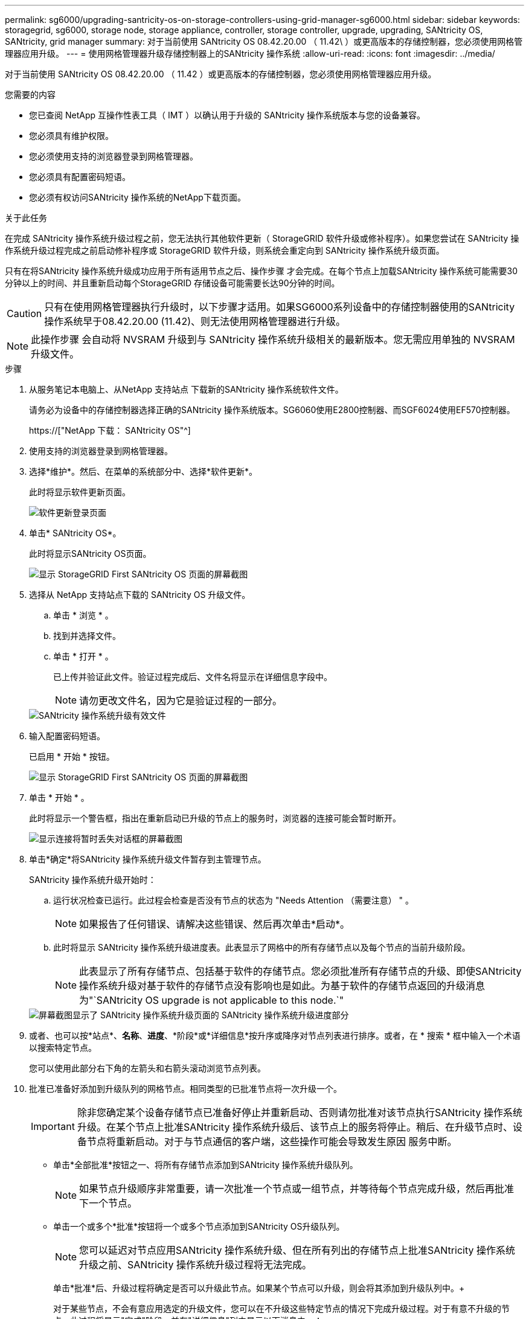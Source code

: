 ---
permalink: sg6000/upgrading-santricity-os-on-storage-controllers-using-grid-manager-sg6000.html 
sidebar: sidebar 
keywords: storagegrid, sg6000, storage node, storage appliance, controller, storage controller, upgrade, upgrading, SANtricity OS, SANtricity, grid manager 
summary: 对于当前使用 SANtricity OS 08.42.20.00 （ 11.42\ ）或更高版本的存储控制器，您必须使用网格管理器应用升级。 
---
= 使用网格管理器升级存储控制器上的SANtricity 操作系统
:allow-uri-read: 
:icons: font
:imagesdir: ../media/


[role="lead"]
对于当前使用 SANtricity OS 08.42.20.00 （ 11.42 ）或更高版本的存储控制器，您必须使用网格管理器应用升级。

.您需要的内容
* 您已查阅 NetApp 互操作性表工具（ IMT ）以确认用于升级的 SANtricity 操作系统版本与您的设备兼容。
* 您必须具有维护权限。
* 您必须使用支持的浏览器登录到网格管理器。
* 您必须具有配置密码短语。
* 您必须有权访问SANtricity 操作系统的NetApp下载页面。


.关于此任务
在完成 SANtricity 操作系统升级过程之前，您无法执行其他软件更新（ StorageGRID 软件升级或修补程序）。如果您尝试在 SANtricity 操作系统升级过程完成之前启动修补程序或 StorageGRID 软件升级，则系统会重定向到 SANtricity 操作系统升级页面。

只有在将SANtricity 操作系统升级成功应用于所有适用节点之后、操作步骤 才会完成。在每个节点上加载SANtricity 操作系统可能需要30分钟以上的时间、并且重新启动每个StorageGRID 存储设备可能需要长达90分钟的时间。


CAUTION: 只有在使用网格管理器执行升级时，以下步骤才适用。如果SG6000系列设备中的存储控制器使用的SANtricity 操作系统早于08.42.20.00 (11.42)、则无法使用网格管理器进行升级。


NOTE: 此操作步骤 会自动将 NVSRAM 升级到与 SANtricity 操作系统升级相关的最新版本。您无需应用单独的 NVSRAM 升级文件。

.步骤
. 从服务笔记本电脑上、从NetApp 支持站点 下载新的SANtricity 操作系统软件文件。
+
请务必为设备中的存储控制器选择正确的SANtricity 操作系统版本。SG6060使用E2800控制器、而SGF6024使用EF570控制器。

+
https://["NetApp 下载： SANtricity OS"^]

. 使用支持的浏览器登录到网格管理器。
. 选择*维护*。然后、在菜单的系统部分中、选择*软件更新*。
+
此时将显示软件更新页面。

+
image::../media/software_update_landing.png[软件更新登录页面]

. 单击* SANtricity OS*。
+
此时将显示SANtricity OS页面。

+
image::../media/santricity_os_upgrade_first.png[显示 StorageGRID First SANtricity OS 页面的屏幕截图]

. 选择从 NetApp 支持站点下载的 SANtricity OS 升级文件。
+
.. 单击 * 浏览 * 。
.. 找到并选择文件。
.. 单击 * 打开 * 。
+
已上传并验证此文件。验证过程完成后、文件名将显示在详细信息字段中。

+

NOTE: 请勿更改文件名，因为它是验证过程的一部分。

+
image::../media/santricity_upgrade_os_file_validated.png[SANtricity 操作系统升级有效文件]



. 输入配置密码短语。
+
已启用 * 开始 * 按钮。

+
image::../media/santricity_start_button.png[显示 StorageGRID First SANtricity OS 页面的屏幕截图]

. 单击 * 开始 * 。
+
此时将显示一个警告框，指出在重新启动已升级的节点上的服务时，浏览器的连接可能会暂时断开。

+
image::../media/santricity_upgrade_warning.png[显示连接将暂时丢失对话框的屏幕截图]

. 单击*确定*将SANtricity 操作系统升级文件暂存到主管理节点。
+
SANtricity 操作系统升级开始时：

+
.. 运行状况检查已运行。此过程会检查是否没有节点的状态为 "Needs Attention （需要注意） " 。
+

NOTE: 如果报告了任何错误、请解决这些错误、然后再次单击*启动*。

.. 此时将显示 SANtricity 操作系统升级进度表。此表显示了网格中的所有存储节点以及每个节点的当前升级阶段。
+

NOTE: 此表显示了所有存储节点、包括基于软件的存储节点。您必须批准所有存储节点的升级、即使SANtricity 操作系统升级对基于软件的存储节点没有影响也是如此。为基于软件的存储节点返回的升级消息为"`SANtricity OS upgrade is not applicable to this node.`"

+
image::../media/santricity_upgrade_progress_table.png[屏幕截图显示了 SANtricity 操作系统升级页面的 SANtricity 操作系统升级进度部分]



. 或者、也可以按*站点*、*名称*、*进度*、*阶段*或*详细信息*按升序或降序对节点列表进行排序。或者，在 * 搜索 * 框中输入一个术语以搜索特定节点。
+
您可以使用此部分右下角的左箭头和右箭头滚动浏览节点列表。

. 批准已准备好添加到升级队列的网格节点。相同类型的已批准节点将一次升级一个。
+

IMPORTANT: 除非您确定某个设备存储节点已准备好停止并重新启动、否则请勿批准对该节点执行SANtricity 操作系统升级。在某个节点上批准SANtricity 操作系统升级后、该节点上的服务将停止。稍后、在升级节点时、设备节点将重新启动。对于与节点通信的客户端，这些操作可能会导致发生原因 服务中断。

+
** 单击*全部批准*按钮之一、将所有存储节点添加到SANtricity 操作系统升级队列。
+

NOTE: 如果节点升级顺序非常重要，请一次批准一个节点或一组节点，并等待每个节点完成升级，然后再批准下一个节点。

** 单击一个或多个*批准*按钮将一个或多个节点添加到SANtricity OS升级队列。
+

NOTE: 您可以延迟对节点应用SANtricity 操作系统升级、但在所有列出的存储节点上批准SANtricity 操作系统升级之前、SANtricity 操作系统升级过程将无法完成。

+
单击*批准*后、升级过程将确定是否可以升级此节点。如果某个节点可以升级，则会将其添加到升级队列中。+

+
对于某些节点，不会有意应用选定的升级文件，您可以在不升级这些特定节点的情况下完成升级过程。对于有意不升级的节点、此过程将显示"完成"阶段、并在"详细信息"列中显示以下消息之一：

+
*** 存储节点已升级。
*** SANtricity 操作系统升级不适用于此节点。
*** SANtricity 操作系统文件与此节点不兼容。




+
消息"`SANtricity OS upgrade is not applicable to this node`"表示此节点没有可由StorageGRID 系统管理的存储控制器。对于非设备存储节点、将显示此消息。您可以在不升级显示此消息的节点的情况下完成SANtricity 操作系统升级过程。+消息"`SANtricity OS file is not compatible with this node`"指示节点所需的SANtricity OS文件与进程尝试安装的文件不同。完成当前SANtricity 操作系统升级后、下载适用于此节点的SANtricity 操作系统、然后重复升级过程。

. 如果需要从SANtricity 操作系统升级队列中删除一个或所有节点、请单击*删除*或*全部删除*。
+
如示例所示、当此阶段超出已排队的范围时、*删除*按钮将处于隐藏状态、您无法再从SANtricity 操作系统升级过程中删除此节点。

+
image::../media/approve_all_progresstable.png[SANtricity 升级删除按钮]

. 等待 SANtricity 操作系统升级应用于每个批准的网格节点。
+

IMPORTANT: 如果在应用SANtricity 操作系统升级期间任何节点显示错误阶段、则此节点的升级将失败。设备可能需要置于维护模式才能从故障中恢复。请先联系技术支持、然后再继续。

+
如果节点上的固件版本太旧，无法使用网格管理器进行升级，则节点将显示错误阶段并提供详细信息： "`您必须使用维护模式升级此节点上的 SANtricity OS 。请参见适用于您的设备的安装和维护说明。升级后，您可以使用此实用程序进行将来的升级。` 要解决此错误，请执行以下操作：

+
.. 使用维护模式升级显示 " 错误 " 阶段的节点上的 SANtricity OS 。
.. 使用网格管理器重新启动并完成SANtricity 操作系统升级。
+
在所有已批准的节点上完成 SANtricity 操作系统升级后， SANtricity 操作系统升级进度表将关闭，绿色横幅将显示 SANtricity 操作系统升级完成的日期和时间。

+
image::../media/santricity_upgrade_finish_banner.png[升级完成后 SANtricity OS 升级页面的屏幕截图]



. 对处于完成阶段且需要其他 SANtricity 操作系统升级文件的所有节点重复此升级操作步骤 。
+

NOTE: 对于状态为 "Needs Attenance" 的任何节点，请使用维护模式执行升级。



.相关信息
https://["NetApp 互操作性表工具"^]

link:upgrading-santricity-os-on-storage-controllers-using-maintenance-mode-sg6000.html["使用维护模式升级存储控制器上的SANtricity 操作系统"]
